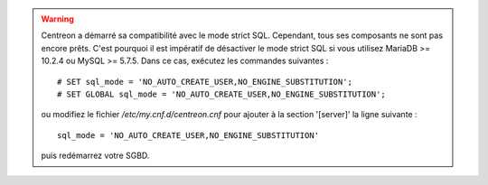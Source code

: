 .. warning::
    Centreon a démarré sa compatibilité avec le mode strict SQL. Cependant, tous ses composants ne sont pas encore
    prêts. C'est pourquoi il est impératif de désactiver le mode strict SQL si vous utilisez MariaDB >= 10.2.4 ou MySQL
    >= 5.7.5. Dans ce cas, exécutez les commandes suivantes : ::
        
        # SET sql_mode = 'NO_AUTO_CREATE_USER,NO_ENGINE_SUBSTITUTION';
        # SET GLOBAL sql_mode = 'NO_AUTO_CREATE_USER,NO_ENGINE_SUBSTITUTION';
    
    ou modifiez le fichier */etc/my.cnf.d/centreon.cnf* pour ajouter à la section '[server]' la ligne suivante : ::
        
        sql_mode = 'NO_AUTO_CREATE_USER,NO_ENGINE_SUBSTITUTION'
    
    puis redémarrez votre SGBD.
